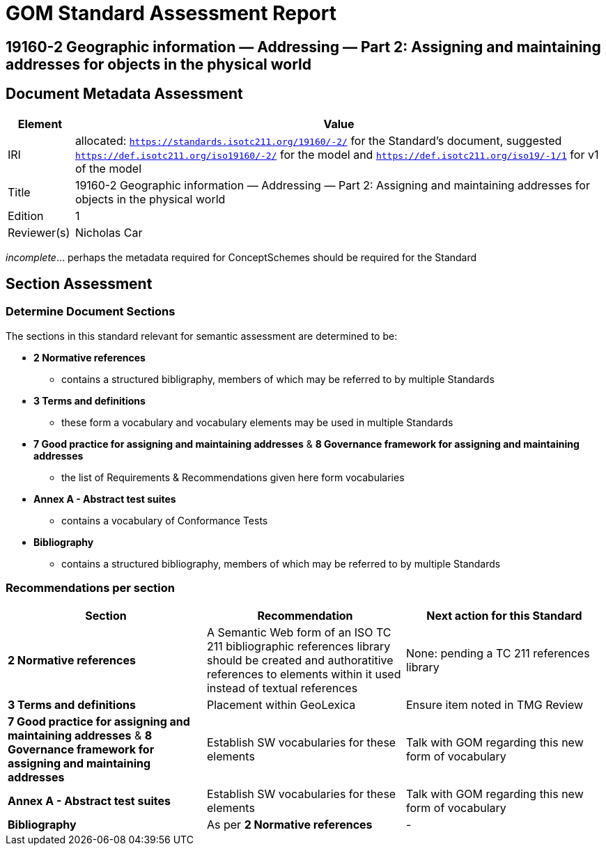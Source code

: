 = GOM Standard Assessment Report

== 19160-2 Geographic information — Addressing — Part 2: Assigning and maintaining addresses for objects in the physical world

== Document Metadata Assessment

[cols="1,8"]
|===
| Element | Value

| IRI | allocated: `https://standards.isotc211.org/19160/-2/` for the Standard's document, suggested `https://def.isotc211.org/iso19160/-2/` for the model and `https://def.isotc211.org/iso19/-1/1` for v1 of the model
| Title | 19160-2 Geographic information — Addressing — Part 2: Assigning and maintaining addresses for objects in the physical world
| Edition | 1
| Reviewer(s) | Nicholas Car
|===

_incomplete_... perhaps the metadata required for ConceptSchemes should be required for the Standard

== Section Assessment

=== Determine Document Sections

The sections in this standard relevant for semantic assessment are determined to be:

* *2 Normative references*
** contains a structured bibligraphy, members of which may be referred to by multiple Standards
* *3 Terms and definitions*
** these form a vocabulary and vocabulary elements may be used in multiple Standards
* *7 Good practice for assigning and maintaining addresses* & *8 Governance framework for assigning and maintaining addresses*
** the list of Requirements & Recommendations given here form vocabularies
* *Annex A - Abstract test suites*
** contains a vocabulary of Conformance Tests
* *Bibliography*
** contains a structured bibliography, members of which may be referred to by multiple Standards

=== Recommendations per section

|===
| Section | Recommendation | Next action for this Standard

| *2 Normative references* 
| A Semantic Web form of an ISO TC 211 bibliographic references library should be created and authoratitive references to elements within it used instead of textual references
| None: pending a TC 211 references library

| *3 Terms and definitions* | Placement within GeoLexica | Ensure item noted in TMG Review
| *7 Good practice for assigning and maintaining addresses* & *8 Governance framework for assigning and maintaining addresses* | Establish SW vocabularies for these elements | Talk with GOM regarding this new form of vocabulary
| *Annex A - Abstract test suites* | Establish SW vocabularies for these elements | Talk with GOM regarding this new form of vocabulary
| *Bibliography* | As per *2 Normative references* | -
|===

